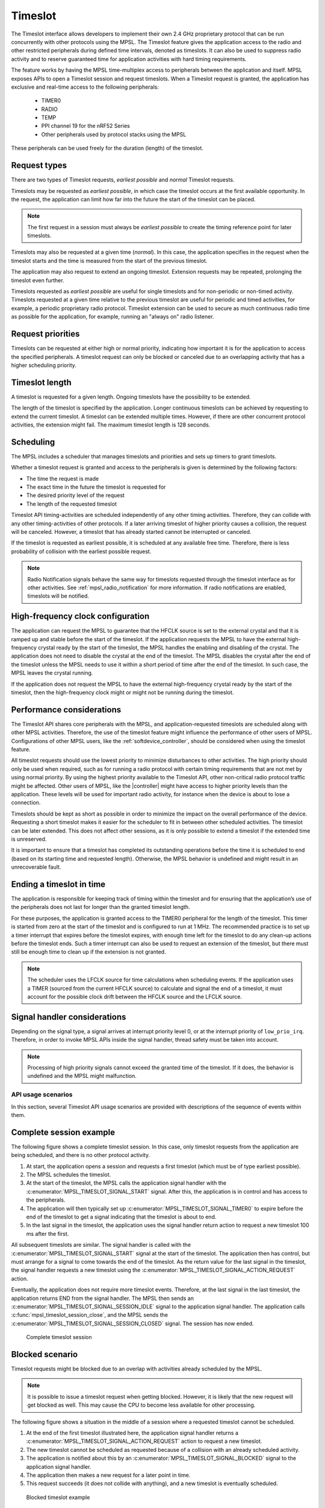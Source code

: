 .. _mpsl_timeslot:

Timeslot
########

The Timeslot interface allows developers to implement their own 2.4 GHz proprietary protocol that can be run concurrently with other protocols using the MPSL.
The Timeslot feature gives the application access to the radio and other restricted peripherals during defined time intervals, denoted as timeslots.
It can also be used to suppress radio activity and to reserve guaranteed time for application activities with hard timing requirements.

The feature works by having the MPSL time-multiplex access to peripherals between the application and itself.
MPSL exposes APIs to open a Timeslot session and request timeslots.
When a Timeslot request is granted, the application has exclusive and real-time access to the following peripherals:

 * TIMER0
 * RADIO
 * TEMP
 * PPI channel 19 for the nRF52 Series
 * Other peripherals used by protocol stacks using the MPSL

These peripherals can be used freely for the duration (length) of the timeslot.

Request types
*************
There are two types of Timeslot requests, *earliest possible* and *normal* Timeslot requests.

Timeslots may be requested as *earliest possible*, in which case the timeslot occurs at the first available opportunity.
In the request, the application can limit how far into the future the start of the timeslot can be placed.

.. note:: The first request in a session must always be *earliest possible* to create the timing reference point for later timeslots.

Timeslots may also be requested at a given time (*normal*).
In this case, the application specifies in the request when the timeslot starts and the time is measured from the start of the previous timeslot.

The application may also request to extend an ongoing timeslot.
Extension requests may be repeated, prolonging the timeslot even further.

Timeslots requested as *earliest possible* are useful for single timeslots and for non-periodic or non-timed activity.
Timeslots requested at a given time relative to the previous timeslot are useful for periodic and timed activities, for example, a periodic proprietary radio protocol.
Timeslot extension can be used to secure as much continuous radio time as possible for the application, for example, running an "always on" radio listener.

Request priorities
******************
Timeslots can be requested at either high or normal priority, indicating how important it is for the application to access the specified peripherals.
A timeslot request can only be blocked or canceled due to an overlapping activity that has a higher scheduling priority.

Timeslot length
***************
A timeslot is requested for a given length.
Ongoing timeslots have the possibility to be extended.

The length of the timeslot is specified by the application.
Longer continuous timeslots can be achieved by requesting to extend the current timeslot.
A timeslot can be extended multiple times.
However, if there are other concurrent protocol activities, the extension might fail.
The maximum timeslot length is 128 seconds.

Scheduling
**********
The MPSL includes a scheduler that manages timeslots and priorities and sets up timers to grant timeslots.

Whether a timeslot request is granted and access to the peripherals is given is determined by the following factors:

* The time the request is made
* The exact time in the future the timeslot is requested for
* The desired priority level of the request
* The length of the requested timeslot

Timeslot API timing-activities are scheduled independently of any other timing activities.
Therefore, they can collide with any other timing-activities of other protocols.
If a later arriving timeslot of higher priority causes a collision, the request will be canceled.
However, a timeslot that has already started cannot be interrupted or canceled.

If the timeslot is requested as earliest possible, it is scheduled at any available free time.
Therefore, there is less probability of collision with the earliest possible request.

.. note::
   Radio Notification signals behave the same way for timeslots requested through the timeslot interface as for other activities.
   See :ref:`mpsl_radio_notification` for more information.
   If radio notifications are enabled, timeslots will be notified.

High-frequency clock configuration
**********************************
The application can request the MPSL to guarantee that the HFCLK source is set to the external crystal and that it is ramped up and stable before the start of the timeslot.
If the application requests the MPSL to have the external high-frequency crystal ready by the start of the timeslot, the MPSL handles the enabling and disabling of the crystal.
The application does not need to disable the crystal at the end of the timeslot.
The MPSL disables the crystal after the end of the timeslot unless the MPSL needs to use it within a short period of time after the end of the timeslot.
In such case, the MPSL leaves the crystal running.

If the application does not request the MPSL to have the external high-frequency crystal ready by the start of the timeslot,
then the high-frequency clock might or might not be running during the timeslot.

Performance considerations
**************************
The Timeslot API shares core peripherals with the MPSL, and application-requested timeslots are scheduled along with other MPSL activities.
Therefore, the use of the timeslot feature might influence the performance of other users of MPSL.
Configurations of other MPSL users, like the :ref:`softdevice_controller`, should be considered when using the timeslot feature.

All timeslot requests should use the lowest priority to minimize disturbances to other activities.
The high priority should only be used when required, such as for running a radio protocol with certain timing requirements that are not met by using normal priority.
By using the highest priority available to the Timeslot API, other non-critical radio protocol traffic might be affected.
Other users of MPSL, like the |controller| might have access to higher priority levels than the application.
These levels will be used for important radio activity, for instance when the device is about to lose a connection.

Timeslots should be kept as short as possible in order to minimize the impact on the overall performance of the device.
Requesting a short timeslot makes it easier for the scheduler to fit in between other scheduled activities.
The timeslot can be later extended.
This does not affect other sessions, as it is only possible to extend a timeslot if the extended time is unreserved.

It is important to ensure that a timeslot has completed its outstanding operations before the time it is scheduled to end (based on its starting time and requested length).
Otherwise, the MPSL behavior is undefined and might result in an unrecoverable fault.

Ending a timeslot in time
*************************
The application is responsible for keeping track of timing within the timeslot and for ensuring that the application’s use of the peripherals does not last for longer than the granted timeslot length.

For these purposes, the application is granted access to the TIMER0 peripheral for the length of the timeslot.
This timer is started from zero at the start of the timeslot and is configured to run at 1 MHz.
The recommended practice is to set up a timer interrupt that expires before the timeslot expires, with enough time left for the timeslot to do any clean-up actions before the timeslot ends.
Such a timer interrupt can also be used to request an extension of the timeslot, but there must still be enough time to clean up if the extension is not granted.

.. note::
   The scheduler uses the LFCLK source for time calculations when scheduling events.
   If the application uses a TIMER (sourced from the current HFCLK source) to calculate and signal the end of a timeslot, it must account for the possible clock drift between the HFCLK source and the LFCLK source.

Signal handler considerations
*****************************

Depending on the signal type, a signal arrives at interrupt priority level 0, or at the interrupt priority of ``low_prio_irq``.
Therefore, in order to invoke MPSL APIs inside the signal handler, thread safety must be taken into account.

.. note::
   Processing of high priority signals cannot exceed the granted time of the timeslot.
   If it does, the behavior is undefined and the MPSL might malfunction.

API usage scenarios
===================

In this section, several Timeslot API usage scenarios are provided with descriptions of the sequence of events within them.

Complete session example
************************

The following figure shows a complete timeslot session.
In this case, only timeslot requests from the application are being scheduled, and there is no other protocol activity.

1. At start, the application opens a session and requests a first timeslot (which must be of type earliest possible).
#. The MPSL schedules the timeslot.
#. At the start of the timeslot, the MPSL calls the application signal handler with the :c:enumerator:`MPSL_TIMESLOT_SIGNAL_START` signal.
   After this, the application is in control and has access to the peripherals.
#. The application will then typically set up :c:enumerator:`MPSL_TIMESLOT_SIGNAL_TIMER0` to expire before the end of the timeslot to get a signal indicating that the timeslot is about to end.
#. In the last signal in the timeslot, the application uses the signal handler return action to request a new timeslot 100 ms after the first.

All subsequent timeslots are similar.
The signal handler is called with the :c:enumerator:`MPSL_TIMESLOT_SIGNAL_START` signal at the start of the timeslot.
The application then has control, but must arrange for a signal to come towards the end of the timeslot.
As the return value for the last signal in the timeslot, the signal handler requests a new timeslot using the :c:enumerator:`MPSL_TIMESLOT_SIGNAL_ACTION_REQUEST` action.

Eventually, the application does not require more timeslot events.
Therefore, at the last signal in the last timeslot, the application returns END from the signal handler.
The MPSL then sends an :c:enumerator:`MPSL_TIMESLOT_SIGNAL_SESSION_IDLE` signal to the application signal handler.
The application calls :c:func:`mpsl_timeslot_session_close`, and the MPSL sends the :c:enumerator:`MPSL_TIMESLOT_SIGNAL_SESSION_CLOSED` signal. The session has now ended.

.. figure:: pic/timeslot_normal.svg
   :alt: Complete timeslot session

   Complete timeslot session

Blocked scenario
****************

Timeslot requests might be blocked due to an overlap with activities already scheduled by the MPSL.

.. note::
   It is possible to issue a timeslot request when getting blocked.
   However, it is likely that the new request will get blocked as well.
   This may cause the CPU to become less available for other processing.

The following figure shows a situation in the middle of a session where a requested timeslot cannot be scheduled.

1. At the end of the first timeslot illustrated here, the application signal handler returns a :c:enumerator:`MPSL_TIMESLOT_SIGNAL_ACTION_REQUEST` action to request a new timeslot.
#. The new timeslot cannot be scheduled as requested because of a collision with an already scheduled activity.
#. The application is notified about this by an :c:enumerator:`MPSL_TIMESLOT_SIGNAL_BLOCKED` signal to the application signal handler.
#. The application then makes a new request for a later point in time.
#. This request succeeds (it does not collide with anything), and a new timeslot is eventually scheduled.

.. figure:: pic/timeslot_blocked.svg
   :alt: Blocked timeslot example

   Blocked timeslot example

Canceled scenario
*****************

In certain situations, a requested and scheduled application timeslot might be revoked in the middle of a session.

The following figure shows a situation where a requested and scheduled application timeslot is being revoked.

1. The upper part of the figure shows that the application has ended a timeslot by returning the :c:enumerator:`MPSL_TIMESLOT_SIGNAL_ACTION_REQUEST` action, and that the new timeslot has been scheduled.
#. The new scheduled timeslot has not started yet, as its starting time is in the future.
   The lower part of the figure shows the situation some time later.
#. In the meantime, another higher priority activity has requested time that overlaps with the scheduled application timeslot.
#. To accommodate the higher priority request, the application timeslot is removed from the schedule and, instead, the higher priority activity is scheduled.
#. The application is notified about this by an :c:enumerator:`MPSL_TIMESLOT_SIGNAL_CANCELLED` event to the application signal handler.
#. The application then makes a new request at a later point in time.
#. That request succeeds (it does not collide with anything), and a new timeslot is eventually scheduled.

.. figure:: pic/timeslot_canceled.svg
   :alt: Revoked timeslot example

   Revoked timeslot example

Extension example
*****************

An application can use timeslot extension to create long continuous timeslots that give the application as much time as possible while disturbing other activities as little as possible.

1. In the following figure, the application uses the signal handler return action to request an extension of the timeslot.
#. The extension is granted, and the timeslot is seamlessly prolonged.
#. The second attempt to extend the timeslot fails, as a further extension would cause a collision with another scheduled activity.
#. Therefore, the application makes a new earliest possible request.
#. This results in a new timeslot being scheduled immediately after the other activity.
   This new timeslot can be extended a number of times.

.. figure:: pic/timeslot_extend.svg
   :alt: Extended timeslot example

   Extended timeslot example
